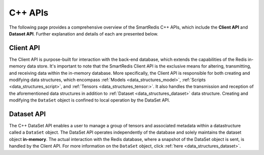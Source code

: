 ********
C++ APIs
********

The following page provides a comprehensive overview of the SmartRedis C++ 
APIs, which include the **Client API** and **Dataset API**. 
Further explanation and details of each are presented below.

Client API
==========

The Client API is purpose-built for interaction with the back-end database, 
which extends the capabilities of the Redis in-memory data store. 
It's important to note that the SmartRedis Client API is the exclusive 
means for altering, transmitting, and receiving data within the in-memory 
database. More specifically, the Client API is responsible for both 
creating and modifying data structures, which encompass :ref:`Models <data_structures_model>`, 
:ref:`Scripts <data_structures_script>`, and :ref:`Tensors <data_structures_tensor:>`.  
It also handles the transmission and reception of 
the aforementioned data structures in addition to :ref:`Dataset <data_structures_dataset>` 
data structure. Creating and modifying the ``DataSet`` object 
is confined to local operation by the DataSet API.

.. doxygenclass:: SmartRedis::Client
   :project: cpp_client
   :members:
   :undoc-members:


Dataset API
===========

The C++ DataSet API enables a user to manage a group of tensors 
and associated metadata within a datastructure called a ``DataSet`` object. 
The DataSet API operates independently of the database and solely 
maintains the dataset object **in-memory**. The actual interaction with the Redis database, 
where a snapshot of the DataSet object is sent, is handled by the Client API. For more 
information on the ``DataSet`` object, click :ref:`here <data_structures_dataset>`.

.. doxygenclass:: SmartRedis::DataSet
   :project: cpp_client
   :members:
   :undoc-members:

